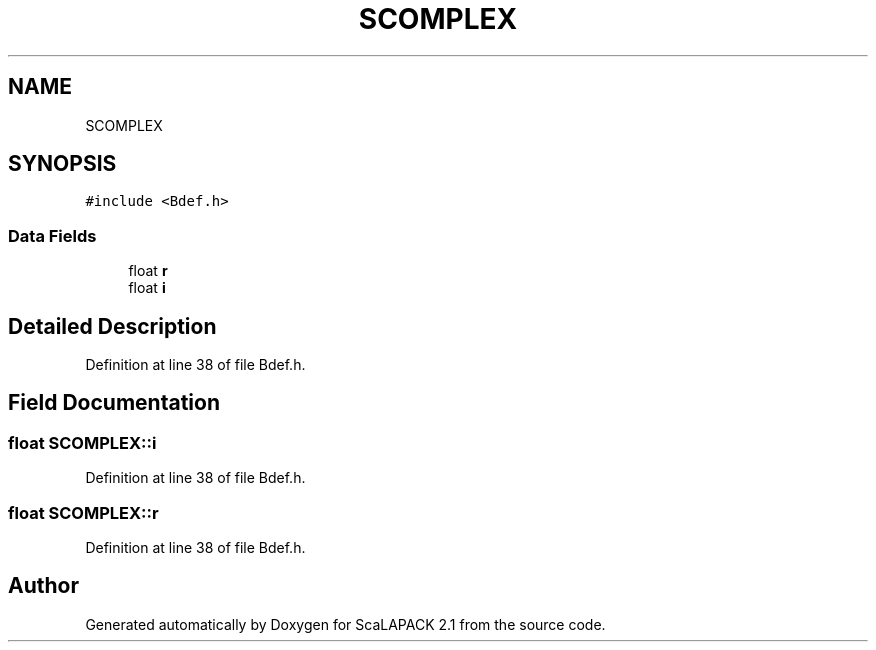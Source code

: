 .TH "SCOMPLEX" 3 "Sat Nov 16 2019" "Version 2.1" "ScaLAPACK 2.1" \" -*- nroff -*-
.ad l
.nh
.SH NAME
SCOMPLEX
.SH SYNOPSIS
.br
.PP
.PP
\fC#include <Bdef\&.h>\fP
.SS "Data Fields"

.in +1c
.ti -1c
.RI "float \fBr\fP"
.br
.ti -1c
.RI "float \fBi\fP"
.br
.in -1c
.SH "Detailed Description"
.PP 
Definition at line 38 of file Bdef\&.h\&.
.SH "Field Documentation"
.PP 
.SS "float SCOMPLEX::i"

.PP
Definition at line 38 of file Bdef\&.h\&.
.SS "float SCOMPLEX::r"

.PP
Definition at line 38 of file Bdef\&.h\&.

.SH "Author"
.PP 
Generated automatically by Doxygen for ScaLAPACK 2\&.1 from the source code\&.
